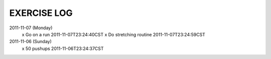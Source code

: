 EXERCISE LOG
============

2011-11-07 (Monday)
 x Go on a run  2011-11-07T23:24:40CST
 x Do stretching routine  2011-11-07T23:24:59CST

2011-11-06 (Sunday)
 x 50 pushups  2011-11-06T23:24:37CST
